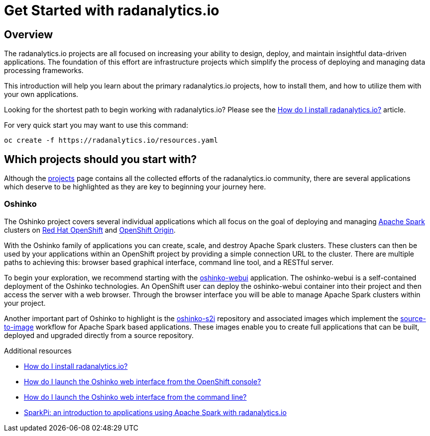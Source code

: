 // Module included in the following assemblies:
//
// <List assemblies here, each on a new line>
[id='get-started-radanalyticsio']
= Get Started with radanalytics.io
:page-layout: markdown
:page-title: Get Started
:page-menu_entry: Get Started

== Overview

The radanalytics.io projects are all focused on increasing your ability to
design, deploy, and maintain insightful data-driven applications. The
foundation of this effort are infrastructure projects which simplify the
process of deploying and managing data processing frameworks.

This introduction will help you learn about the primary radanalytics.io
projects, how to install them, and how to utilize them with your own
applications.

****
Looking for the shortest path to begin working with
radanalytics.io? Please see the
link:/howdoi/install-radanalyticsio[How do I install radanalytics.io?]
article.

For very quick start you may want to use this command:
....
oc create -f https://radanalytics.io/resources.yaml
....

****

== Which projects should you start with?

Although the link:/projects[projects] page contains all the collected efforts of
the radanalytics.io community, there are several applications which deserve to
be highlighted as they are key to beginning your journey here.

=== Oshinko

The Oshinko project covers several individual applications which all focus on
the goal of deploying and managing https://spark.apache.org[Apache Spark]
clusters on https://www.openshift.com[Red Hat OpenShift] and
https://www.openshift.org[OpenShift Origin].

With the Oshinko family of applications you can create, scale, and destroy
Apache Spark clusters. These clusters can then be used by your applications
within an OpenShift project by providing a simple connection URL to the
cluster. There are multiple paths to achieving this: browser based graphical
interface, command line tool, and a RESTful server.

To begin your exploration, we recommend starting with the
https://github.com/radanalyticsio/oshinko-webui[oshinko-webui] application.
The oshinko-webui is a self-contained deployment of the Oshinko technologies.
An OpenShift user can deploy the oshinko-webui container into their project
and then access the server with a web browser. Through the browser interface
you will be able to manage Apache Spark clusters within your project.

Another important part of Oshinko to highlight is the
https://github.com/radanalyticsio/oshinko-s2i[oshinko-s2i] repository and
associated images which implement the
https://docs.openshift.org/latest/architecture/core_concepts/builds_and_image_streams.html#source-build[source-to-image]
workflow for Apache Spark based applications. These images enable
you to create full applications that can be built, deployed and upgraded
directly from a source repository.


.Additional resources

* link:/howdoi/install-radanalyticsio[How do I install radanalytics.io?]

* link:/howdoi/launch-oshinko-webui-console[How do I launch the Oshinko web interface from the OpenShift console?]

* link:/howdoi/launch-oshinko-webui-cli[How do I launch the Oshinko web interface from the command line?]

* link:my-first-radanalytics-app.html[SparkPi: an introduction to applications using Apache Spark with radanalytics.io]
